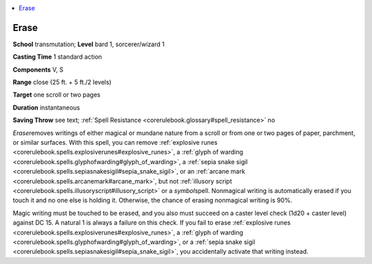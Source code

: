
.. _`corerulebook.spells.erase`:

.. contents:: \ 

.. _`corerulebook.spells.erase#erase`:

Erase
======

\ **School**\  transmutation; \ **Level**\  bard 1, sorcerer/wizard 1

\ **Casting Time**\  1 standard action

\ **Components**\  V, S

\ **Range**\  close (25 ft. + 5 ft./2 levels)

\ **Target**\  one scroll or two pages

\ **Duration**\  instantaneous

\ **Saving Throw**\  see text; :ref:`Spell Resistance <corerulebook.glossary#spell_resistance>`\  no

\ *Erase*\ removes writings of either magical or mundane nature from a scroll or from one or two pages of paper, parchment, or similar surfaces. With this spell, you can remove :ref:`explosive runes <corerulebook.spells.explosiverunes#explosive_runes>`\ , a :ref:`glyph of warding <corerulebook.spells.glyphofwarding#glyph_of_warding>`\ , a :ref:`sepia snake sigil <corerulebook.spells.sepiasnakesigil#sepia_snake_sigil>`\ , or an :ref:`arcane mark <corerulebook.spells.arcanemark#arcane_mark>`\ , but not :ref:`illusory script <corerulebook.spells.illusoryscript#illusory_script>`\  or a \ *symbol*\ spell. Nonmagical writing is automatically erased if you touch it and no one else is holding it. Otherwise, the chance of erasing nonmagical writing is 90%.

Magic writing must be touched to be erased, and you also must succeed on a caster level check (1d20 + caster level) against DC 15. A natural 1 is always a failure on this check. If you fail to erase :ref:`explosive runes <corerulebook.spells.explosiverunes#explosive_runes>`\ , a :ref:`glyph of warding <corerulebook.spells.glyphofwarding#glyph_of_warding>`\ , or a :ref:`sepia snake sigil <corerulebook.spells.sepiasnakesigil#sepia_snake_sigil>`\ , you accidentally activate that writing instead.

